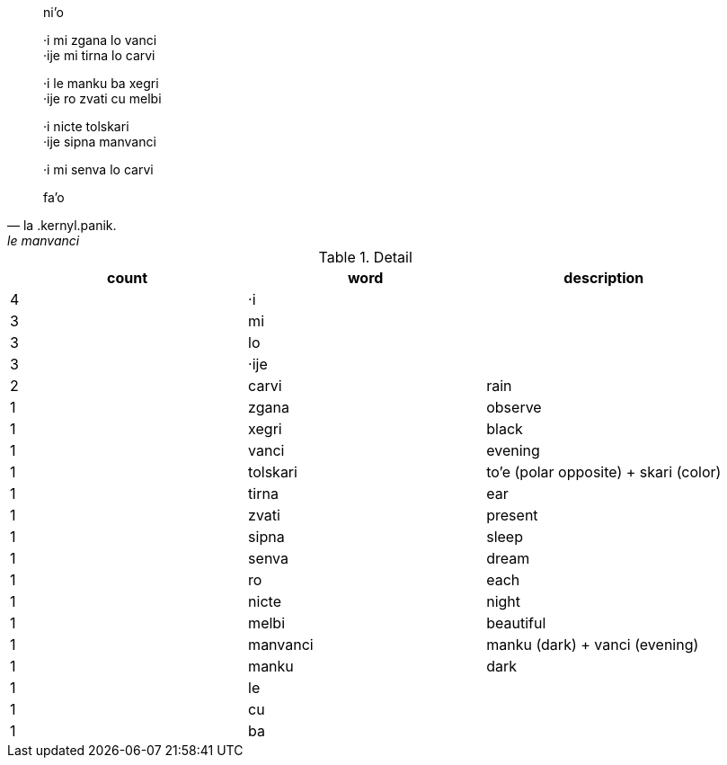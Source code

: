 [quote, la .kernyl.panik., le manvanci]
____
ni'o

·i mi zgana lo vanci +
·ije mi tirna lo carvi

·i le manku ba xegri +
·ije ro zvati cu melbi

·i nicte tolskari +
·ije sipna manvanci

·i mi senva lo carvi

fa'o
____

.Detail
[options="header"]
|====
| count | word     | description
| 4     | ·i       |
| 3     | mi       |
| 3     | lo       |
| 3     | ·ije     |
| 2     | carvi    | rain
| 1     | zgana    | observe
| 1     | xegri    | black
| 1     | vanci    | evening
| 1     | tolskari | to'e (polar opposite) + skari (color)
| 1     | tirna    | ear
| 1     | zvati    | present
| 1     | sipna    | sleep
| 1     | senva    | dream
| 1     | ro       | each
| 1     | nicte    | night
| 1     | melbi    | beautiful
| 1     | manvanci | manku (dark) + vanci (evening)
| 1     | manku    | dark
| 1     | le       |
| 1     | cu       |
| 1     | ba       |
|====
